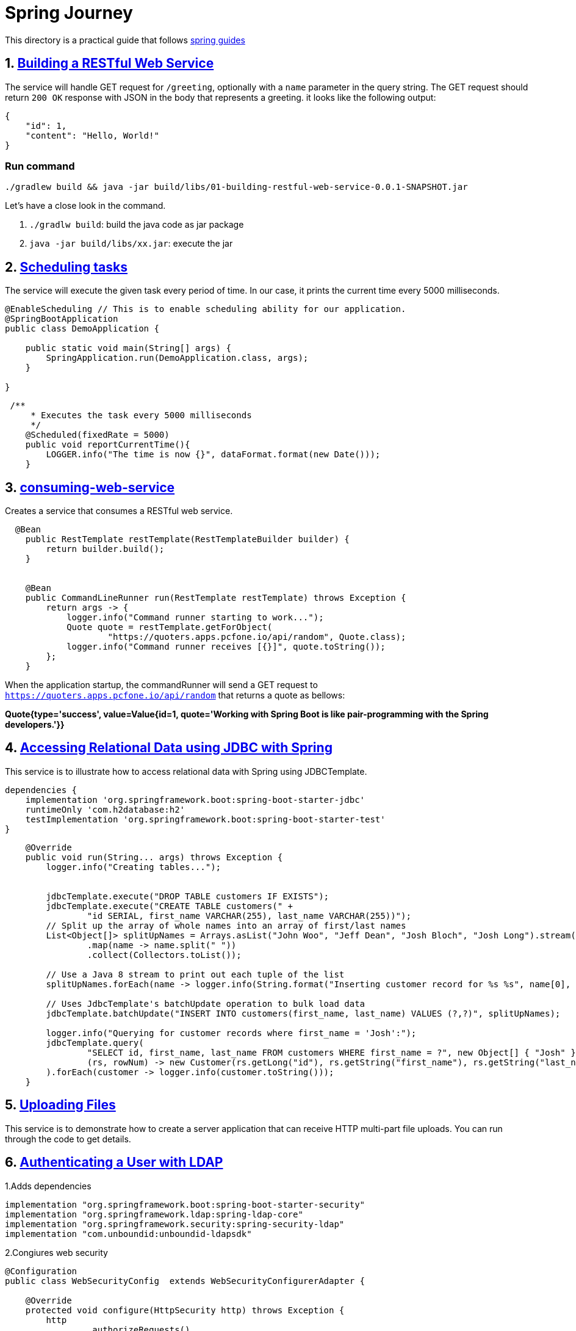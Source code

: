 # Spring Journey

This directory is a practical guide that follows https://spring.io/guides#getting-started-guides[spring guides]


## 1. https://spring.io/guides/gs/rest-service/[Building a RESTful Web Service]

The service will handle GET request for `/greeting`, optionally with a `name` parameter in the query string.
The GET request should return `200 OK` response with JSON in the body that represents a greeting. it looks like the following output:

[source,json]
----
{
    "id": 1,
    "content": "Hello, World!"
}
----

### Run command

`./gradlew build && java -jar build/libs/01-building-restful-web-service-0.0.1-SNAPSHOT.jar`

Let's have a close look in the command.

1. `./gradlw build`: build the java code as jar package
2. `java -jar build/libs/xx.jar`: execute the jar

## 2. https://spring.io/guides/gs/scheduling-tasks/[Scheduling tasks]

The service will execute the given task every period of time.
In our case, it prints the current time every 5000 milliseconds.

[source,java]
----
@EnableScheduling // This is to enable scheduling ability for our application.
@SpringBootApplication
public class DemoApplication {

    public static void main(String[] args) {
        SpringApplication.run(DemoApplication.class, args);
    }

}
----

[source,java]
----
 /**
     * Executes the task every 5000 milliseconds
     */
    @Scheduled(fixedRate = 5000)
    public void reportCurrentTime(){
        LOGGER.info("The time is now {}", dataFormat.format(new Date()));
    }
----

## 3. https://spring.io/guides/gs/consuming-rest/[consuming-web-service]

Creates a service that consumes a RESTful web service.

[source,java]
----
  @Bean
    public RestTemplate restTemplate(RestTemplateBuilder builder) {
        return builder.build();
    }


    @Bean
    public CommandLineRunner run(RestTemplate restTemplate) throws Exception {
        return args -> {
            logger.info("Command runner starting to work...");
            Quote quote = restTemplate.getForObject(
                    "https://quoters.apps.pcfone.io/api/random", Quote.class);
            logger.info("Command runner receives [{}]", quote.toString());
        };
    }
----

When the application startup, the commandRunner will send a GET request to `https://quoters.apps.pcfone.io/api/random` that returns a quote as bellows:

**Quote{type='success', value=Value{id=1, quote='Working with Spring Boot is like pair-programming with the Spring developers.'}}**

## 4. https://spring.io/guides/gs/relational-data-access/[Accessing Relational Data using JDBC with Spring]

This service is to illustrate how to access relational data with Spring using JDBCTemplate.

[source,groovy]
----
dependencies {
    implementation 'org.springframework.boot:spring-boot-starter-jdbc'
    runtimeOnly 'com.h2database:h2'
    testImplementation 'org.springframework.boot:spring-boot-starter-test'
}
----

[source,java]
----
    @Override
    public void run(String... args) throws Exception {
        logger.info("Creating tables...");


        jdbcTemplate.execute("DROP TABLE customers IF EXISTS");
        jdbcTemplate.execute("CREATE TABLE customers(" +
                "id SERIAL, first_name VARCHAR(255), last_name VARCHAR(255))");
        // Split up the array of whole names into an array of first/last names
        List<Object[]> splitUpNames = Arrays.asList("John Woo", "Jeff Dean", "Josh Bloch", "Josh Long").stream()
                .map(name -> name.split(" "))
                .collect(Collectors.toList());

        // Use a Java 8 stream to print out each tuple of the list
        splitUpNames.forEach(name -> logger.info(String.format("Inserting customer record for %s %s", name[0], name[1])));

        // Uses JdbcTemplate's batchUpdate operation to bulk load data
        jdbcTemplate.batchUpdate("INSERT INTO customers(first_name, last_name) VALUES (?,?)", splitUpNames);

        logger.info("Querying for customer records where first_name = 'Josh':");
        jdbcTemplate.query(
                "SELECT id, first_name, last_name FROM customers WHERE first_name = ?", new Object[] { "Josh" },
                (rs, rowNum) -> new Customer(rs.getLong("id"), rs.getString("first_name"), rs.getString("last_name"))
        ).forEach(customer -> logger.info(customer.toString()));
    }
----

## 5. https://spring.io/guides/gs/uploading-files/[Uploading Files]

This service is to demonstrate how to create a server application that can receive HTTP multi-part file uploads.
You can run through the code to get details.

## 6. https://spring.io/guides/gs/authenticating-ldap/[Authenticating a User with LDAP]

1.Adds dependencies

[source,groovy]
----

implementation "org.springframework.boot:spring-boot-starter-security"
implementation "org.springframework.ldap:spring-ldap-core"
implementation "org.springframework.security:spring-security-ldap"
implementation "com.unboundid:unboundid-ldapsdk"
----

2.Congiures web security

[source, java]
----

@Configuration
public class WebSecurityConfig  extends WebSecurityConfigurerAdapter {

    @Override
    protected void configure(HttpSecurity http) throws Exception {
        http
                .authorizeRequests()
                .anyRequest().fullyAuthenticated()
                .and()
                .formLogin();
    }

    @Override
    public void configure(AuthenticationManagerBuilder auth) throws Exception {
        auth
                .ldapAuthentication()
                .userDnPatterns("uid={0},ou=people")
                .groupSearchBase("ou=groups")
                .contextSource()
                .url("ldap://localhost:8389/dc=springframework,dc=org")
                .and()
                .passwordCompare()
                .passwordEncoder(new BCryptPasswordEncoder())
                .passwordAttribute("userPassword");
    }
}
----

3.add properties and ldif file

[source, yaml]
----
spring.ldap.embedded.ldif=classpath:test-server.ldif
spring.ldap.embedded.base-dn=dc=springframework,dc=org
spring.ldap.embedded.port=8389
----

link:06-authenticating-with-ldap/src/main/resources/test-server.ldif[test-server.ldif]

## 7. https://spring.io/guides/gs/messaging-redis/#initial[messaging with redis]

This service went through the process of using Spring Data Redis to publish and subscribe to messages sent with Redis.


### Standing up a Redis server
Before you can build a messaging application, you need to set up the server that will handle receiving and sending messages.

Redis is an open source, BSD-licensed, key-value data store that also comes with a messaging system. The server is freely available at https://redis.io/download. You can download it manually, or, if you use a Mac, with Homebrew, by running the following command in a terminal window:
[source, bash]
----
// installing redis by using brew
brew install redis

//bring up the redis service
redis-server
----


### Register the listener and Send a Message
[source, java]
----
private static final Logger logger =
            LoggerFactory.getLogger(MessagingWithRedisApplication.class);

    /**
     * Defines MessageListenerContainer
     * @param connectionFactory
     * @param listenerAdapter
     * @return
     */
    @Bean
    RedisMessageListenerContainer container(RedisConnectionFactory connectionFactory,
                                            MessageListenerAdapter listenerAdapter) {
        RedisMessageListenerContainer container
                = new RedisMessageListenerContainer();

        container.setConnectionFactory(connectionFactory);
        container.addMessageListener(listenerAdapter, new PatternTopic("chat"));

        return container;
    }

    /**
     * Registers a message listener that's to be used in `container()` method. and will listen
     * to the `chat` topic.
     *
     * Because of `Receiver` class is a POJO, it needs to be wrapped in a message listener adapter
     * that implements the `MessageListener` interface(which is required by `addMessageListener()`)
     *
     * The message listener adapter is also configured to call the `receiveMessage()` method on `Receiver`
     * when a message arrives.
     *
     * @param receiver
     * @return
     */
    @Bean
    MessageListenerAdapter listenerAdapter(Receiver receiver) {
        return new MessageListenerAdapter(receiver, "receiveMessage");
    }

    /**
     * customized Receiver
     * @return
     */
    @Bean
    Receiver receiver(){
        return new Receiver();
    }

    /**
     * `StringRedisTemplate` is an implementation of `RedisTemplate` that is focused on the
     * common use of Reids, where both keys and values are `String` instances.
     * @param connectionFactory
     * @return
     */
    @Bean
    StringRedisTemplate template(RedisConnectionFactory connectionFactory) {
        return new StringRedisTemplate(connectionFactory);
    }

    public static void main(String[] args) throws InterruptedException {
        ConfigurableApplicationContext ctx =
                SpringApplication.run(MessagingWithRedisApplication.class, args);
        StringRedisTemplate template = ctx.getBean(StringRedisTemplate.class);
        Receiver receiver = ctx.getBean(Receiver.class);

        while (receiver.getCount() == 0) {

            logger.info("Sending message...");
            template.convertAndSend("chat", "Hello from Redis!");
            Thread.sleep(500L);
        }

        System.exit(0);
    }
----


## 8. https://spring.io/guides/gs/messaging-rabbitmq/#initial[Messaging with RabbitMQ]

You will build an application that publishes a message by using Spring AMAP's `RabbitTemplate` and subscribes to the message on a POJO by using `MessageListenerAdapter`.

### Set up the RabbitMQ Broker

Before you can build your messaging application, you need to set up a server to handle receiving and sending messages.

RabbitMQ is an AMQP server. The server is freely available at https://www.rabbitmq.com/download.html. You can download it manually or, if you use a Mac with Homebrew, by running the following command in a terminal window:

[source, bash]
----
// installs rabbitmq on your machine
brew install rabbitmq
// bring up rabbitmq server
rabbitmq-server
----


You also can use Docker to launch a RabbitMQ server if you have docker running locally. Defines `docker-compose.yml` in the project.
[source, dockerfile]
----
version: '2.1'

services:
  rabbitmq:
    image: rabbitmq:management
    ports:
      - "5672:5672"
      - "15672:15672"
----
* `docker-compose up` brings up RabbitMQ server runnning as docker container.


### Register the Listener and Send a Message
Spring AMQP’s `RabbitTemplate` provides everything you need to send and receive messages with RabbitMQ. However, you need to:

* Configure a message listener container
* Declare the queue, the exchange, and the binding between them.
* Configure a component to send some messages to test the listener

You will use `RabbitTemplate` to send messages, and you will register a `Receiver` with the message listener container to receive messages.

[source, java]
----
// configures RabbitMq
@SpringBootApplication
public class MessagingWithRabbitmqApplication {

     static final String topicExchangeName ="spring-boot-exchange";
     static final String queueName = "spring-boot";

    @Bean
    Binding binding(Queue queue, TopicExchange exchange) {
        return BindingBuilder.bind(queue).to(exchange).with("foo.bar.#");
    }

    @Bean Queue queue(){
        return new Queue(queueName, false);
    }

    @Bean TopicExchange exchange(){
        return new TopicExchange(topicExchangeName);
    }

    @Bean SimpleMessageListenerContainer container(ConnectionFactory connectionFactory,
                                             MessageListenerAdapter listenerAdapter) {
        return new SimpleMessageListenerContainerBuilder()
                .getInstance()
                .withConnectionFactory(connectionFactory)
                .withQueueName(queueName)
                .withMessageListener(listenerAdapter)
                .builder();
    }

    @Bean MessageListenerAdapter listenerAdapter(Receiver receiver) {
        return new MessageListenerAdapter(receiver, "receiveMessage");
    }

    public static void main(String[] args) {
        SpringApplication.run(MessagingWithRabbitmqApplication.class, args).close();
    }

}
----

[source, java]
----
//sending messages
@Component
public class Runner implements CommandLineRunner {

    private final RabbitTemplate rabbitTemplate;
    private final Receiver receiver;


    public Runner(Receiver receiver, RabbitTemplate rabbitTemplate) {
        this.receiver = receiver;
        this.rabbitTemplate = rabbitTemplate;
    }


    @Override
    public void run(String... args) throws Exception {
        System.out.println("Sending message...");
        rabbitTemplate.convertAndSend(MessagingWithRabbitmqApplication.topicExchangeName, "foo.bar.baz", "Hello from RabbitMQ!");
        receiver.getLatch().await(10000, TimeUnit.MILLISECONDS);
    }
}
----

## 09. https://spring.io/guides/gs/accessing-data-neo4j/[Accessing Data with Neo4j]

This module illustrates the process of using https://spring.io/projects/spring-data-neo4j/[Spring Data Neo4j] to build an application that stores data in and retrieves it from https://neo4j.com/[Neo4j], a graph-based databasde.

Here, we will use Neo4j's https://wikipedia.org/wiki/NoSQL[NoSQL] graph-based data store to build an embedded Neo4j server, store entities and relationships, and develop queries.



### Standing up a Neo4j Server

Before you can build this application, you need to set up a Neo4j server.
Neo4j has an open source server you can install for free.
On a Mac that has Homebrew installed, run the following command:
[source, bash]
----
brew install neo4j
neo4j start
----

By default the username and password is `neo4j` and `neo4j`, if you'd like to change the password, then login http://127.0.0.1:7474/browser/, it would give a chance to amend the login credential.


[source, java]
----

import java.util.Collections;
import java.util.HashSet;
import java.util.Optional;
import java.util.Set;
import java.util.stream.Collectors;

import org.springframework.data.neo4j.core.schema.Id;
import org.springframework.data.neo4j.core.schema.Node;
import org.springframework.data.neo4j.core.schema.Property;
import org.springframework.data.neo4j.core.schema.Relationship;
import org.springframework.data.neo4j.core.schema.GeneratedValue;

// Defines demo POJO.
@Node
public class Person {

  @Id @GeneratedValue private Long id;

  private String name;

  private Person() {
    // Empty constructor required as of Neo4j API 2.0.5
  };

  public Person(String name) {
    this.name = name;
  }

  /**
   * Neo4j doesn't REALLY have bi-directional relationships. It just means when querying
   * to ignore the direction of the relationship.
   * https://dzone.com/articles/modelling-data-neo4j
   */
  @Relationship(type = "TEAMMATE")
  public Set<Person> teammates;

  public void worksWith(Person person) {
    if (teammates == null) {
      teammates = new HashSet<>();
    }
    teammates.add(person);
  }

  public String toString() {

    return this.name + "'s teammates => "
      + Optional.ofNullable(this.teammates).orElse(
          Collections.emptySet()).stream()
            .map(Person::getName)
            .collect(Collectors.toList());
  }

  public String getName() {
    return name;
  }

  public void setName(String name) {
    this.name = name;
  }
}
----


[source, java]
----
import java.util.List;
import org.springframework.data.neo4j.repository.Neo4jRepository;
//defines repository
public interface PersonRepository extends Neo4jRepository<Person, Long> {

  Person findByName(String name);
  List<Person> findByTeammatesName(String name);
}
----

[source, java]
----

@EnableNeo4jRepositories //Enable Neo4j repository
@SpringBootApplication
public class Application {

    private final static Logger log = LoggerFactory.getLogger(Application.class);

    public static void main(String[] args) {
        SpringApplication.run(Application.class, args);
    }

    //defines test runner.
    @Bean
    CommandLineRunner demo(PersonRepository personRepository) {
        return args -> {
            personRepository.deleteAll();

            Person greg = new Person("Greg");
            Person roy = new Person("Roy");
            Person craig = new Person("Craig");

            List<Person> team = Arrays.asList(greg, roy, craig);
            log.info("Before linking up with Neo4j...");
            team.stream().forEach(person -> log.info("\t" + person.toString()));

            personRepository.save(greg);
            personRepository.save(roy);
            personRepository.save(craig);


            greg = personRepository.findByName(greg.getName());
            greg.worksWith(roy);
            greg.worksWith(craig);
            personRepository.save(greg);


            roy = personRepository.findByName(roy.getName());
            roy.worksWith(craig);
            // We already know that roy works with greg
            personRepository.save(roy);

            // We already know craig works with roy and greg
            log.info("Lookup each person by name...");
            team.stream().forEach(person -> log.info(
                    "\t" + personRepository.findByName(person.getName()).toString()));

            List<Person> teammates = personRepository.findByTeammatesName(greg.getName());
            log.info("The following have Greg as a teammate...");
            teammates.stream().forEach(person -> log.info("\t" + person.getName()));
        };
        }

}
----

## 10. https://spring.io/guides/gs/validating-form-input/[Validating Form Input]

You will build a simple Spring MVC application that takes user input and checks the input by using standard validation annotations. You will also see the error message on the screen so that user can re-enter input to make it be valid.

[source, java]
----

import lombok.Data;

import javax.validation.constraints.Min;
import javax.validation.constraints.NotNull;
import javax.validation.constraints.Size;

@Data
public class PersonForm {

    @NotNull // Does not allow a null value, which is what Spring MVC generates if the entry is empty.
    @Size(min=2, max=30) //  Allows names between 2 and 30 characters long.
    private String name;

    @NotNull
    @Min(18)//: Does not allow the age to be less than 18.
    private Integer age;

    public String toString() {
        return "Person(Name: " + this.name + ", Age: " + this.age + ")";
    }
}
----

[source, java]
----

@Controller
public class WebController implements WebMvcConfigurer {


    @Override
    public void addViewControllers(ViewControllerRegistry registry) {
        registry.addViewController("/results").setViewName("results");
    }


    @GetMapping("/")
    public String showForm(PersonForm personForm){
        return "form";
    }


    @PostMapping("/")
    public String checkPersonInfo(@Valid PersonForm personForm,
                                  BindingResult bindingResult) {
        if(bindingResult.hasErrors()){
            return "form";
        }
        return "redirect:/results";
    }

}
----

[source, html]
----
<!DOCTYPE HTML>
<html xmlns:th="http://www.thymeleaf.org">
<body>
<form action="#" th:action="@{/}" th:object="${personForm}" method="post">
    <table>
        <tr>
            <td>Name:</td>
            <td><input type="text" th:field="*{name}" /></td>
            <td th:if="${#fields.hasErrors('name')}" th:errors="*{name}">Name Error</td>
        </tr>
        <tr>
            <td>Age:</td>
            <td><input type="text" th:field="*{age}" /></td>
            <td th:if="${#fields.hasErrors('age')}" th:errors="*{age}">Age Error</td>
        </tr>
        <tr>
            <td><button type="submit">Submit</button></td>
        </tr>
    </table>
</form>
</body>
</html>
----

[source, html]
----
<html>
<body>
Congratulations! You are old enough to sign up for this site.
</body>
</html>
----

## 11. https://spring.io/guides/gs/actuator-service/[RESTful web service with actuator]

Builds a RESTful web service with actuator, the business functionality is same as `01-building-restful-web-service`. The interesting part is to observe how it'd be difference with and without actuator.

First, let's startup a plain spring boot application by running command `./gradlew clean build && java -jar build/libs/11-restful-web-service-with-actuator-0.0.1-SNAPSHOT.jar`.

after that we execute commands as follows
[source, bash]
----
$ curl localhost:8080
{"timestamp":1384788106983,"error":"Not Found","status":404,"message":""}
----

The output of the preceding command indicates that the server is running but that you have not define any business endpoints yet.

Now let's see what will happen with another command
[source, bash]
----
$ curl localhost:8080/actuator/health
{"status":"UP"}
----

From the preceding output, we have the successfully response and the status of the service. This is provided by https://github.com/spring-projects/spring-boot/tree/main/spring-boot-project/spring-boot-actuator[Actuator Project].

### Switch to a Different Server Port

[source, yaml]
----
server.port: 9000
management.server.port: 9001
management.server.address: 127.0.0.1
----
The service now starts on port 9000, and management port is 9001
[source, bash]
----
$ curl localhost:8080/hello-world
curl: (52) Empty reply from server
$ curl localhost:9000/hello-world
{"id":1,"content":"Hello, Stranger!"}
$ curl localhost:9001/actuator/health
{"status":"UP"}
----

integration test for the service
[source, java]
----

@SpringBootTest(webEnvironment = SpringBootTest.WebEnvironment.RANDOM_PORT)
@TestPropertySource(properties = {"management.port=0"})
class ApplicationTests {

    @LocalServerPort
    private int port;

    @Value("${local.management.port}")
    private int mgt;

    @Autowired
    private TestRestTemplate testRestTemplate;

    @Test
    public void shouldReturn200WhenSendingRequestToController(){
        @SuppressWarnings("rawtypes")
        ResponseEntity<Map> entity = this.testRestTemplate.getForEntity(
                "http://localhost:" + this.port + "/hello-world", Map.class
        );

        then(entity.getStatusCode()).isEqualTo(OK);
    }

    @Test
    public void shouldReturn200WhenSendingRequestToManagementEndpoint(){
        @SuppressWarnings("rawtypes")
        ResponseEntity<Map> entity = this.testRestTemplate.getForEntity(
                "http://localhost:" + this.mgt + "/actuator", Map.class);
        then(entity.getStatusCode()).isEqualTo(OK);
    }

}
----
